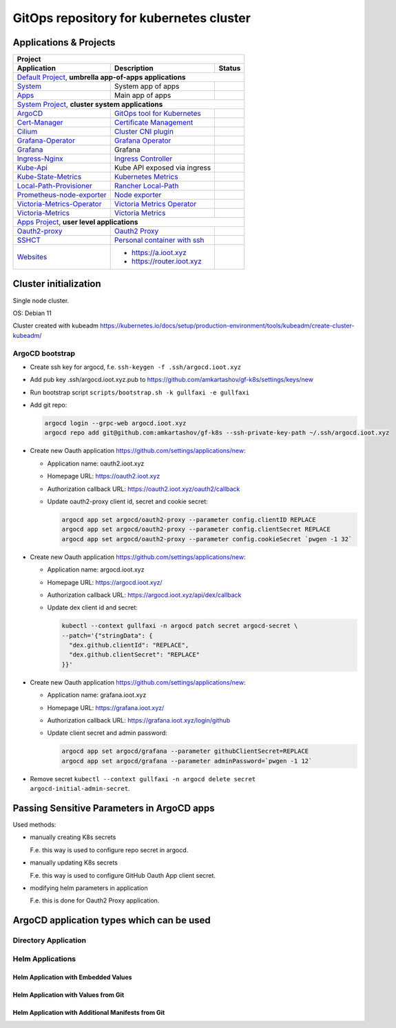 ===============================================================================
GitOps repository for kubernetes cluster
===============================================================================

Applications & Projects
===============================================================================

+-------------------------------------------------------------------------------------------------------------------------+
| Project                                                                                                                 |
+------------------------------+----------------------------------------------------------------+-------------------------+
| Application                  | Description                                                    | Status                  |
+==============================+================================================================+=========================+
| `Default Project`_, **umbrella app-of-apps applications**                                                               |
+------------------------------+----------------------------------------------------------------+-------------------------+
| System_                      | System app of apps                                             | |system_status|         |
+------------------------------+----------------------------------------------------------------+-------------------------+
| Apps_                        | Main app of apps                                               | |apps_status|           |
+------------------------------+----------------------------------------------------------------+-------------------------+
| `System Project`_, **cluster system applications**                                                                      |
+------------------------------+----------------------------------------------------------------+-------------------------+
| ArgoCD_                      | `GitOps tool for Kubernetes`_                                  | |argocd_status|         |
+------------------------------+----------------------------------------------------------------+-------------------------+
| Cert-Manager_                | `Certificate Management`_                                      | |cert-manager_status|   |
+------------------------------+----------------------------------------------------------------+-------------------------+
| Cilium_                      | `Cluster CNI plugin`_                                          | |cilium_status|         |
+------------------------------+----------------------------------------------------------------+-------------------------+
| Grafana-Operator_            | `Grafana Operator`_                                            | |grafana-op_status|     |
+------------------------------+----------------------------------------------------------------+-------------------------+
| Grafana_                     | Grafana                                                        | |grafana_status|        |
+------------------------------+----------------------------------------------------------------+-------------------------+
| Ingress-Nginx_               | `Ingress Controller`_                                          | |ingress-nginx_status|  |
+------------------------------+----------------------------------------------------------------+-------------------------+
| Kube-Api_                    | Kube API exposed via ingress                                   | |kube-api_status|       |
+------------------------------+----------------------------------------------------------------+-------------------------+
| Kube-State-Metrics_          | `Kubernetes Metrics`_                                          | |ksm_status|            |
+------------------------------+----------------------------------------------------------------+-------------------------+
| Local-Path-Provisioner_      | `Rancher Local-Path`_                                          | |local-path_status|     |
+------------------------------+----------------------------------------------------------------+-------------------------+
| Prometheus-node-exporter_    | `Node exporter`_                                               | |pne_status|            |
+------------------------------+----------------------------------------------------------------+-------------------------+
| Victoria-Metrics-Operator_   | `Victoria Metrics Operator`_                                   | |vm-op_status|          |
+------------------------------+----------------------------------------------------------------+-------------------------+
| Victoria-Metrics_            | `Victoria Metrics`_                                            | |vm_status|             |
+------------------------------+----------------------------------------------------------------+-------------------------+
| `Apps Project`_, **user level applications**                                                                            |
+------------------------------+----------------------------------------------------------------+-------------------------+
| Oauth2-proxy_                | `Oauth2 Proxy`_                                                | |oauth2-proxy_status|   |
+------------------------------+----------------------------------------------------------------+-------------------------+
| SSHCT_                       | `Personal container with ssh`_                                 | |sshct_status|          |
+------------------------------+----------------------------------------------------------------+-------------------------+
| Websites_                    | * https://a.ioot.xyz                                           | |websites_status|       |
|                              | * https://router.ioot.xyz                                      |                         |
+------------------------------+----------------------------------------------------------------+-------------------------+

.. _`Default Project`: https://argocd.ioot.xyz/applications?proj=default

.. _System: https://argocd.ioot.xyz/applications/argocd/system
.. |system_status| image:: https://argocd.ioot.xyz/api/badge?name=system&revision=true

.. _Apps: https://argocd.ioot.xyz/applications/argocd/apps
.. |apps_status| image:: https://argocd.ioot.xyz/api/badge?name=apps&revision=true

.. _`System Project`: https://argocd.ioot.xyz/applications?proj=system

.. _ArgoCD: https://argocd.ioot.xyz/applications/argocd/argocd
.. _GitOps tool for Kubernetes: https://argo-cd.readthedocs.io
.. |argocd_status| image:: https://argocd.ioot.xyz/api/badge?name=argocd&revision=true

.. _Cert-Manager: https://argocd.ioot.xyz/applications/argocd/cert-manager
.. _Certificate Management: https://cert-manager.io/
.. |cert-manager_status| image:: https://argocd.ioot.xyz/api/badge?name=cert-manager&revision=true

.. _Cilium: https://argocd.ioot.xyz/applications/argocd/cilium
.. _Cluster CNI plugin: https://github.com/cilium/cilium
.. |cilium_status| image:: https://argocd.ioot.xyz/api/badge?name=cilium&revision=true

.. _Ingress-Nginx: https://argocd.ioot.xyz/applications/argocd/ingress-nginx
.. _Ingress Controller: https://github.com/kubernetes/ingress-nginx
.. |ingress-nginx_status| image:: https://argocd.ioot.xyz/api/badge?name=ingress-nginx&revision=true

.. _Kube-State-Metrics: https://argocd.ioot.xyz/applications/argocd/kube-state-metrics
.. _Kubernetes Metrics: https://github.com/kubernetes/kube-state-metrics
.. |ksm_status| image:: https://argocd.ioot.xyz/api/badge?name=kube-state-metrics&revision=true

.. _Kube-Api: https://argocd.ioot.xyz/applications/argocd/kube-api
.. |kube-api_status| image:: https://argocd.ioot.xyz/api/badge?name=kube-api&revision=true

.. _Grafana-Operator: https://argocd.ioot.xyz/applications/argocd/grafana-operator
.. _Grafana Operator: https://github.com/grafana-operator/grafana-operator
.. |grafana-op_status| image:: https://argocd.ioot.xyz/api/badge?name=grafana-operator&revision=true

.. _Grafana: https://argocd.ioot.xyz/applications/argocd/grafana
.. |grafana_status| image:: https://argocd.ioot.xyz/api/badge?name=grafana&revision=true

.. _Local-Path-Provisioner: https://argocd.ioot.xyz/applications/argocd/local-path-provisioner
.. _Rancher Local-Path: https://github.com/rancher/local-path-provisioner
.. |local-path_status| image:: https://argocd.ioot.xyz/api/badge?name=local-path-provisioner&revision=true

.. _Prometheus-node-exporter: https://argocd.ioot.xyz/applications/argocd/prometheus-node-exporter
.. _Node exporter: https://github.com/prometheus/node_exporter
.. |pne_status| image:: https://argocd.ioot.xyz/api/badge?name=prometheus-node-exporter&revision=true

.. _Victoria-Metrics-Operator: https://argocd.ioot.xyz/applications/argocd/victoria-metrics-operator
.. _Victoria Metrics Operator: https://github.com/VictoriaMetrics/operator
.. |vm-op_status| image:: https://argocd.ioot.xyz/api/badge?name=victoria-metrics-operator&revision=true

.. _Victoria-Metrics: https://argocd.ioot.xyz/applications/argocd/victoria-metrics
.. _Victoria Metrics: https://victoriametrics.com/
.. |vm_status| image:: https://argocd.ioot.xyz/api/badge?name=victoria-metrics&revision=true

.. _`Apps Project`: https://argocd.ioot.xyz/applications?proj=apps

.. _Oauth2-proxy: https://argocd.ioot.xyz/applications/argocd/oauth2-proxy
.. _Oauth2 Proxy: https://github.com/oauth2-proxy/oauth2-proxy
.. |oauth2-proxy_status| image:: https://argocd.ioot.xyz/api/badge?name=oauth2-proxy&revision=true

.. _SSHCT: https://argocd.ioot.xyz/applications/argocd/sshct
.. _Personal container with ssh: https://github.com/amkartashov/dockerfiles/tree/master/sshct
.. |sshct_status| image:: https://argocd.ioot.xyz/api/badge?name=sshct&revision=true

.. _Websites: https://argocd.ioot.xyz/applications/argocd/websites
.. |websites_status| image:: https://argocd.ioot.xyz/api/badge?name=websites&revision=true


Cluster initialization
===============================================================================

Single node cluster.

OS: Debian 11

Cluster created with kubeadm https://kubernetes.io/docs/setup/production-environment/tools/kubeadm/create-cluster-kubeadm/

ArgoCD bootstrap
-------------------------------------------------------------------------------

* Create ssh key for argocd, f.e. ``ssh-keygen -f .ssh/argocd.ioot.xyz``

* Add pub key .ssh/argocd.ioot.xyz.pub to https://github.com/amkartashov/gf-k8s/settings/keys/new

* Run bootstrap script ``scripts/bootstrap.sh -k gullfaxi -e gullfaxi``

* Add git repo:

  .. code-block:: bash

    argocd login --grpc-web argocd.ioot.xyz
    argocd repo add git@github.com:amkartashov/gf-k8s --ssh-private-key-path ~/.ssh/argocd.ioot.xyz


* Create new Oauth application https://github.com/settings/applications/new:

  * Application name: oauth2.ioot.xyz
  * Homepage URL: https://oauth2.ioot.xyz
  * Authorization callback URL: https://oauth2.ioot.xyz/oauth2/callback
  * Update oauth2-proxy client id, secret and cookie secret:

    .. code-block:: bash

      argocd app set argocd/oauth2-proxy --parameter config.clientID REPLACE
      argocd app set argocd/oauth2-proxy --parameter config.clientSecret REPLACE
      argocd app set argocd/oauth2-proxy --parameter config.cookieSecret `pwgen -1 32`

* Create new Oauth application https://github.com/settings/applications/new:

  * Application name: argocd.ioot.xyz
  * Homepage URL: https://argocd.ioot.xyz/
  * Authorization callback URL: https://argocd.ioot.xyz/api/dex/callback
  * Update dex client id and secret:

    .. code-block:: bash

      kubectl --context gullfaxi -n argocd patch secret argocd-secret \
      --patch='{"stringData": {
        "dex.github.clientId": "REPLACE",
        "dex.github.clientSecret": "REPLACE"
      }}'

* Create new Oauth application https://github.com/settings/applications/new:

  * Application name: grafana.ioot.xyz
  * Homepage URL: https://grafana.ioot.xyz/
  * Authorization callback URL: https://grafana.ioot.xyz/login/github
  * Update client secret and admin password:

    .. code-block:: bash

      argocd app set argocd/grafana --parameter githubClientSecret=REPLACE
      argocd app set argocd/grafana --parameter adminPassword=`pwgen -1 12`

* Remove secret ``kubectl --context gullfaxi -n argocd delete secret argocd-initial-admin-secret``.

Passing Sensitive Parameters in ArgoCD apps
===============================================================================

Used methods:

* manually creating K8s secrets

  F.e. this way is used to configure repo secret in argocd.

* manually updating K8s secrets

  F.e. this way is used to configure GitHub Oauth App client secret.

* modifying helm parameters in application

  F.e. this is done for Oauth2 Proxy application.

ArgoCD application types which can be used
===============================================================================

Directory Application
-------------------------------------------------------------------------------

Helm Applications
-------------------------------------------------------------------------------

Helm Application with Embedded Values
~~~~~~~~~~~~~~~~~~~~~~~~~~~~~~~~~~~~~~~~~~~~~~~~~~~~~~~~~~~~~~~~~~~~~~~~~~~~~~~

Helm Application with Values from Git
~~~~~~~~~~~~~~~~~~~~~~~~~~~~~~~~~~~~~~~~~~~~~~~~~~~~~~~~~~~~~~~~~~~~~~~~~~~~~~~

Helm Application with Additional Manifests from Git
~~~~~~~~~~~~~~~~~~~~~~~~~~~~~~~~~~~~~~~~~~~~~~~~~~~~~~~~~~~~~~~~~~~~~~~~~~~~~~~

